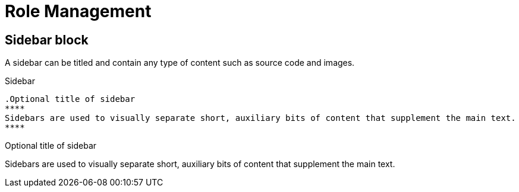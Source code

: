 = Role Management

== Sidebar block

A sidebar can be titled and contain any type of content such as source code and images.

.Sidebar
----
.Optional title of sidebar
****
Sidebars are used to visually separate short, auxiliary bits of content that supplement the main text.
****
----

.Optional title of sidebar
****
Sidebars are used to visually separate short, auxiliary bits of content that supplement the main text.
****
